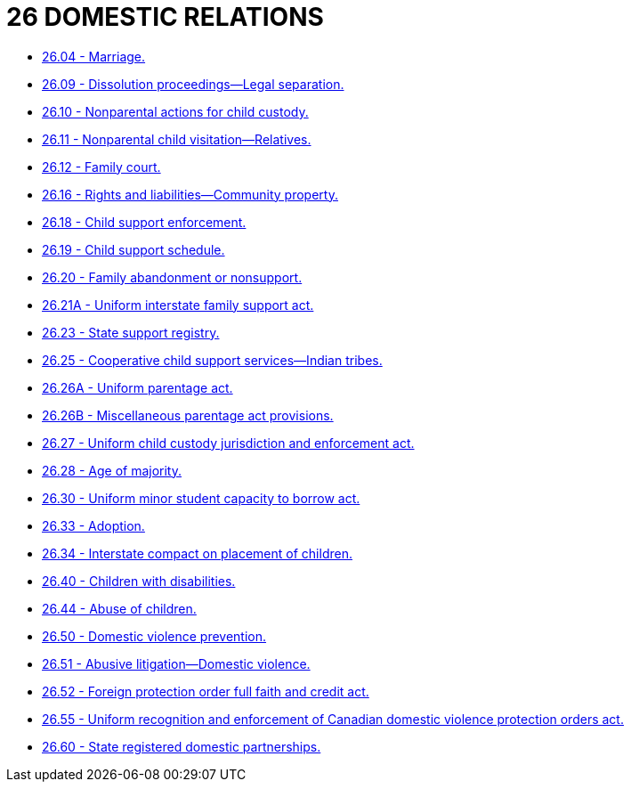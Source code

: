 = 26 DOMESTIC RELATIONS

* link:26.04_marriage.adoc[26.04 - Marriage.]
* link:26.09_dissolution_proceedings—legal_separation.adoc[26.09 - Dissolution proceedings—Legal separation.]
* link:26.10_nonparental_actions_for_child_custody.adoc[26.10 - Nonparental actions for child custody.]
* link:26.11_nonparental_child_visitation—relatives.adoc[26.11 - Nonparental child visitation—Relatives.]
* link:26.12_family_court.adoc[26.12 - Family court.]
* link:26.16_rights_and_liabilities—community_property.adoc[26.16 - Rights and liabilities—Community property.]
* link:26.18_child_support_enforcement.adoc[26.18 - Child support enforcement.]
* link:26.19_child_support_schedule.adoc[26.19 - Child support schedule.]
* link:26.20_family_abandonment_or_nonsupport.adoc[26.20 - Family abandonment or nonsupport.]
* link:26.21A_uniform_interstate_family_support_act.adoc[26.21A - Uniform interstate family support act.]
* link:26.23_state_support_registry.adoc[26.23 - State support registry.]
* link:26.25_cooperative_child_support_services—indian_tribes.adoc[26.25 - Cooperative child support services—Indian tribes.]
* link:26.26A_uniform_parentage_act.adoc[26.26A - Uniform parentage act.]
* link:26.26B_miscellaneous_parentage_act_provisions.adoc[26.26B - Miscellaneous parentage act provisions.]
* link:26.27_uniform_child_custody_jurisdiction_and_enforcement_act.adoc[26.27 - Uniform child custody jurisdiction and enforcement act.]
* link:26.28_age_of_majority.adoc[26.28 - Age of majority.]
* link:26.30_uniform_minor_student_capacity_to_borrow_act.adoc[26.30 - Uniform minor student capacity to borrow act.]
* link:26.33_adoption.adoc[26.33 - Adoption.]
* link:26.34_interstate_compact_on_placement_of_children.adoc[26.34 - Interstate compact on placement of children.]
* link:26.40_children_with_disabilities.adoc[26.40 - Children with disabilities.]
* link:26.44_abuse_of_children.adoc[26.44 - Abuse of children.]
* link:26.50_domestic_violence_prevention.adoc[26.50 - Domestic violence prevention.]
* link:26.51_abusive_litigation—domestic_violence.adoc[26.51 - Abusive litigation—Domestic violence.]
* link:26.52_foreign_protection_order_full_faith_and_credit_act.adoc[26.52 - Foreign protection order full faith and credit act.]
* link:26.55_uniform_recognition_and_enforcement_of_canadian_domestic_violence_protection_orders_act.adoc[26.55 - Uniform recognition and enforcement of Canadian domestic violence protection orders act.]
* link:26.60_state_registered_domestic_partnerships.adoc[26.60 - State registered domestic partnerships.]
